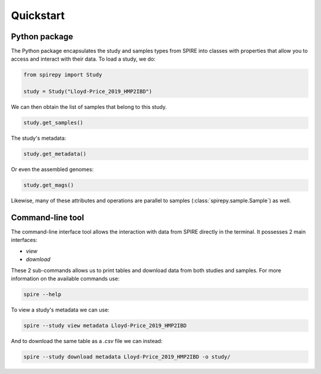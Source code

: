 Quickstart
==========


Python package
--------------

The Python package encapsulates the study and samples types from SPIRE into
classes with properties that allow you to access and interact with their data.
To load a study, we do:

.. code-block:: python

	from spirepy import Study

	study = Study("Lloyd-Price_2019_HMP2IBD")

We can then obtain the list of samples that belong to this study.

.. code-block:: python

	study.get_samples()  

The study's metadata:

.. code-block:: python
 
	study.get_metadata()

Or even the assembled genomes:

.. code-block:: python
 
	study.get_mags()

Likewise, many of these attributes and operations are parallel to samples
(:class:`spirepy.sample.Sample`) as well.

Command-line tool
-----------------

The command-line interface tool allows the interaction with data from SPIRE directly in the terminal. It possesses 2 main interfaces:

* `view`
* `download`

These 2 sub-commands allows us to print tables and download data from both studies and samples. For more information on the available commands use:

.. code-block:: bash
 
	spire --help

To view a study's metadata we can use:

.. code-block:: bash
 
	spire --study view metadata Lloyd-Price_2019_HMP2IBD

And to download the same table as a `.csv` file we can instead:

.. code-block:: bash
 
	spire --study download metadata Lloyd-Price_2019_HMP2IBD -o study/

